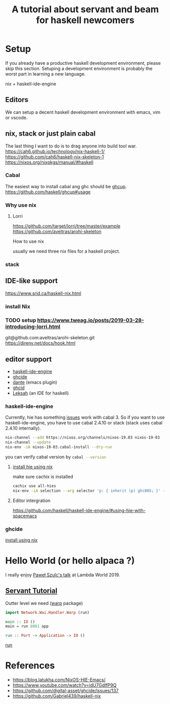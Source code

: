 #+TITLE: A tutorial about servant and beam for haskell newcomers 

* Setup 
If you already have a productive haskell development environment, please skip this section.
Setuping a development environment is probably the worst part in learning a new language.

nix + haskell-ide-engine
** Editors
  We can setup a decent haskell development environment with emacs, vim or vscode.
** nix, stack or just plain cabal 
The last thing I want to do is to drag anyone into build tool war.
https://cah6.github.io/technology/nix-haskell-1/
https://github.com/cah6/haskell-nix-skeleton-1
https://nixos.org/nixpkgs/manual/#haskell
*** Cabal
The easiest way to install cabal ang ghc should be [[https://www.haskell.org/ghcup/][ghcup]].
https://github.com/haskell/ghcup#usage

*** Why use nix

**** Lorri
https://github.com/target/lorri/tree/master/example
https://github.com/aveltras/arohi-skeleton

How to use nix

usually we need three nix files for a haskell project. 

*** stack
** IDE-like support
https://www.srid.ca/haskell-nix.html
*** install Nix
*** TODO setup https://www.tweag.io/posts/2019-03-28-introducing-lorri.html
git@github.com:aveltras/arohi-skeleton.git
https://direnv.net/docs/hook.html
** editor support
- [[https://github.com/haskell/haskell-ide-engine][haskell-ide-engine]]
- [[https://github.com/digital-asset/ghcide][ghcide]]
- [[https://github.com/jyp/dante][dante]]  (emacs plugin)
- [[https://github.com/ndmitchell/ghcid][ghcid]] 
- [[https://github.com/leksah/leks][Leksah]] (an IDE for haskell)
*** haskell-ide-engine
                                     
Currently, hie has something [[https://github.com/haskell/haskell-ide-engine/issues/1376][issues]] work with cabal 3. So if you want to use haskell-ide-engine, you have to use cabal 2.4.10 or stack (stack uses cabal 2.4.10 internally). 

#+BEGIN_SRC sh
nix-channel --add https://nixos.org/channels/nixos-19.03 nixos-19-03
nix-channel --update
nix-env -iA nixos-19-03.cabal-install --dry-run
#+END_SRC                                                    

you can verify cabal version by src_sh[:exports code]{cabal --version}

**** [[https://github.com/Infinisil/all-hies][install hie using nix]]
make sure cachix is installed

#+BEGIN_SRC bash
cachix use all-hies
nix-env -iA selection --arg selector 'p: { inherit (p) ghc865; }' -f https://github.com/infinisil/all-hies/tarball/master
#+END_SRC
**** Editor intergration
https://github.com/haskell/haskell-ide-engine/#using-hie-with-spacemacs
*** ghcide
[[https://github.com/hercules-ci/ghcide-nix][install using nix]]
* Hello World (or hello alpaca ?)
I really enjoy [[https://twitter.com/rabbitonweb][Paweł Szulc's ]][[https://www.youtube.com/watch?v=idU7GdlfP9Q][talk]] at Lambda World 2019. 
** [[https://haskell-servant.readthedocs.io/en/v0.8/tutorial/index.html][Servant Tutorial]] 

Outter level we need ([[https://hackage.haskell.org/package/warp][warp]] package) 

#+BEGIN_SRC haskell
import Network.Wai.Handler.Warp (run)

main :: IO ()
main = run 8081 app
#+END_SRC

src_haskell[:exports code]{run :: Port -> Application -> IO ()}

[[https://www.stackage.org/haddock/nightly-2019-11-17/warp-3.3.4/Network-Wai-Handler-Warp.html#v:run][run]]

* References
- https://blog.latukha.com/NixOS-HIE-Emacs/
- https://www.youtube.com/watch?v=idU7GdlfP9Q
- https://github.com/digital-asset/ghcide/issues/137
- https://github.com/Gabriel439/haskell-nix
